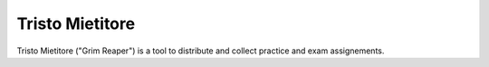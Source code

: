 Tristo Mietitore
================

Tristo Mietitore ("Grim Reaper") is a tool to distribute and collect practice
and exam assignements.
